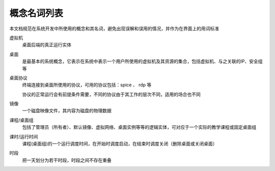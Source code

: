 概念名词列表
===================================

本文档规范在系统开发中所使用的概念和其名词，避免出现误解和误用的情况，并作为在界面上的用词标准

虚拟机
    桌面后端的真正运行实体

桌面
    是最基本的系统概念，它表示在系统中表示一个用户所使用的虚拟机及其资源的集合，包括虚拟机、与之关联的IP、安全组等

桌面协议
    终端连接到桌面所使用的协议，可用的协议包括：spice 、 rdp 等

    协议的正常运行会有前提条件需要，不同的协议由于其工作的层次不同，适用的场合也不同

镜像
    一个磁盘映像文件，其内容为磁盘的物理数据

课程/桌面组
    包括了管理员（所有者）、默认镜像、虚拟网络、桌面实例等等的逻辑实体，可对应于一个实际的教学课程或固定桌面组

课时/运行时间
    课程(桌面组)的一个运行调度时间，在开始时调度启动，在结束时调度关闭（删除桌面或关闭桌面）

时段
    把一天划分为若干时段，时段之间不存在重叠

